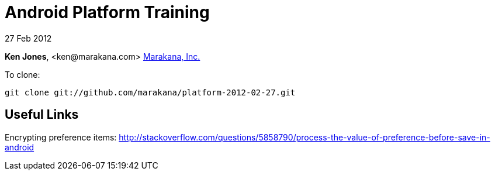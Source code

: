 = Android Platform Training

27 Feb 2012

*Ken Jones*, +<ken@marakana.com>+
http://marakana.com[Marakana, Inc.]

To clone:

	git clone git://github.com/marakana/platform-2012-02-27.git

== Useful Links

Encrypting preference items: http://stackoverflow.com/questions/5858790/process-the-value-of-preference-before-save-in-android
